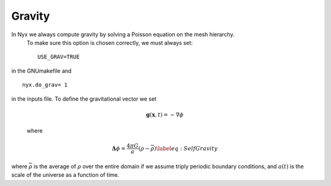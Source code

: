 *******
Gravity
*******

In Nyx we always compute gravity by solving a Poisson equation on the mesh hierarchy.
 To make sure this option is chosen correctly, we must always set::

   USE_GRAV=TRUE
   
in the GNUmakefile and ::
  
  nyx.do_grav= 1
  
in the inputs file.
To define the gravitational vector we set

  .. math:: \mathbf{g}(\mathbf{x},t) = -\nabla \phi

  where

  .. math:: \mathbf{\Delta} \phi = \frac{4 \pi G}{a} (\rho - \overline{\rho}) \label{eq:Self Gravity}

where :math:`\overline{\rho}` is the average of :math:`\rho` over the entire domain if we assume triply periodic boundary conditions,
and :math:`a(t)` is the scale of the universe as a function of time.
